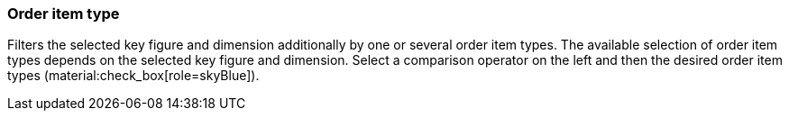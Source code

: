 === Order item type

Filters the selected key figure and dimension additionally by one or several order item types.
The available selection of order item types depends on the selected key figure and dimension.
Select a comparison operator on the left and then the desired order item types (material:check_box[role=skyBlue]).

